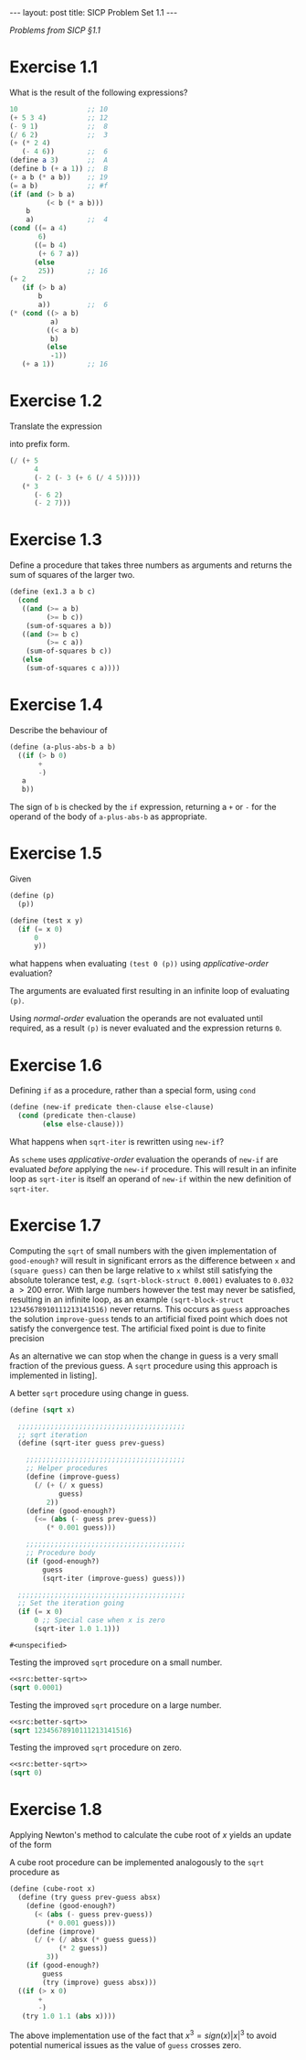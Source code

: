 #+BEGIN_EXPORT html
---
layout: post
title: SICP Problem Set 1.1
---

<script src="https://cdn.mathjax.org/mathjax/latest/MathJax.js?config=TeX-AMS-MML_HTMLorMML" type="text/javascript"></script>
#+END_EXPORT

/Problems from SICP \S1.1/

* Exercise 1.1

What is the result of the following expressions?

#+BEGIN_SRC scheme
  10                 ;; 10
  (+ 5 3 4)          ;; 12
  (- 9 1)            ;;  8
  (/ 6 2)            ;;  3
  (+ (* 2 4)
     (- 4 6))        ;;  6
  (define a 3)       ;;  A
  (define b (+ a 1)) ;;  B
  (+ a b (* a b))    ;; 19
  (= a b)            ;; #f
  (if (and (> b a)
           (< b (* a b)))
      b
      a)             ;;  4
  (cond ((= a 4)
         6)
        ((= b 4)
         (+ 6 7 a))
        (else
         25))        ;; 16
  (+ 2
     (if (> b a)
         b
         a))         ;;  6
  (* (cond ((> a b)
            a)
           ((< a b)
            b)
           (else
            -1))
     (+ a 1))        ;; 16
#+END_SRC

* Exercise 1.2

Translate the expression
\begin{equation}
  \frac{5 + 4 + \left( 2 - \left( 3 - \left( 6 + 4/5 \right) \right) \right)}{3 \left( 6 - 2 \right)
    \left( 2 - 7 \right)}
\end{equation}
into prefix form.

#+BEGIN_SRC scheme
  (/ (+ 5
        4
        (- 2 (- 3 (+ 6 (/ 4 5)))))
     (* 3
        (- 6 2)
        (- 2 7)))
#+END_SRC

* Exercise 1.3

Define a procedure that takes three numbers as arguments and returns the sum of squares of the
larger two.

#+BEGIN_SRC scheme
  (define (ex1.3 a b c)
    (cond
     ((and (>= a b)
           (>= b c))
      (sum-of-squares a b))
     ((and (>= b c)
           (>= c a))
      (sum-of-squares b c))
     (else
      (sum-of-squares c a))))
#+END_SRC

* Exercise 1.4

Describe the behaviour of

#+BEGIN_SRC scheme
  (define (a-plus-abs-b a b)
    ((if (> b 0)
         +
         -)
     a
     b))
#+END_SRC

The sign of ~b~ is checked by the ~if~ expression, returning a ~+~ or ~-~ for the operand of the body of
~a-plus-abs-b~ as appropriate.

* Exercise 1.5

Given

#+BEGIN_SRC scheme
  (define (p)
    (p))

  (define (test x y)
    (if (= x 0)
        0
        y))
#+END_SRC

what happens when evaluating ~(test 0 (p))~ using /applicative-order/ evaluation?

The arguments are evaluated first resulting in an infinite loop of evaluating ~(p)~.

Using /normal-order/ evaluation the operands are not evaluated until required, as a result ~(p)~ is
never evaluated and the expression returns ~0~.

* Exercise 1.6

Defining ~if~ as a procedure, rather than a special form, using ~cond~

#+BEGIN_SRC scheme
  (define (new-if predicate then-clause else-clause)
    (cond (predicate then-clause)
          (else else-clause)))
#+END_SRC

What happens when ~sqrt-iter~ is rewritten using ~new-if~?

As =scheme= uses /applicative-order/ evaluation the operands of ~new-if~ are evaluated /before/ applying the
~new-if~ procedure.
This will result in an infinite loop as ~sqrt-iter~ is itself an operand of ~new-if~ within the new
definition of ~sqrt-iter~.

* Exercise 1.7

Computing the ~sqrt~ of small numbers with the given implementation of ~good-enough?~ will result in
significant errors as the difference between ~x~ and ~(square guess)~ can then be large relative to ~x~
whilst still satisfying the absolute tolerance test, /e.g./ ~(sqrt-block-struct 0.0001)~ evaluates to
~0.032~ a $>200%$ error.
With large numbers however the test may never be satisfied, resulting in an infinite loop, as an
example ~(sqrt-block-struct 12345678910111213141516)~ never returns.
This occurs as ~guess~ approaches the solution ~improve-guess~ tends to an artificial fixed point which
does not satisfy the convergence test.
The artificial fixed point is due to finite precision
\begin{equation}
  \begin{split}
    y &= y \left( 1 + \varepsilon \right),\ \varepsilon \rightarrow 0 \\
    \Rightarrow y_{n+1} &= \frac{x/y_n + y_n}{2} \\
    &= \frac{y_n\left( 1 + \varepsilon \right) + y_n}{2} \\
    &= y_n ,\ \left| y^2_n - x \right| > tol \ .
  \end{split}
\end{equation}

As an alternative we can stop when the change in guess is a very small fraction of the previous
guess.
A ~sqrt~ procedure using this approach is implemented in listing\nbsp[[src:better-sqrt]].

#+CAPTION: A better ~sqrt~ procedure using change in guess.
#+NAME: src:better-sqrt
#+BEGIN_SRC scheme
  (define (sqrt x)

    ;;;;;;;;;;;;;;;;;;;;;;;;;;;;;;;;;;;;;;;;;
    ;; sqrt iteration
    (define (sqrt-iter guess prev-guess)

      ;;;;;;;;;;;;;;;;;;;;;;;;;;;;;;;;;;;;;;;
      ;; Helper procedures
      (define (improve-guess)
        (/ (+ (/ x guess)
              guess)
           2))
      (define (good-enough?)
        (<= (abs (- guess prev-guess))
           (* 0.001 guess)))

      ;;;;;;;;;;;;;;;;;;;;;;;;;;;;;;;;;;;;;;;
      ;; Procedure body
      (if (good-enough?)
          guess
          (sqrt-iter (improve-guess) guess)))

    ;;;;;;;;;;;;;;;;;;;;;;;;;;;;;;;;;;;;;;;;;
    ;; Set the iteration going
    (if (= x 0)
        0 ;; Special case when x is zero
        (sqrt-iter 1.0 1.1)))
#+END_SRC

#+RESULTS: src:better-sqrt
: #<unspecified>

#+CAPTION: Testing the improved ~sqrt~ procedure on a small number.
#+NAME: src:better-sqrt-smalltest
#+BEGIN_SRC scheme :noweb no-export :exports both
  <<src:better-sqrt>>
  (sqrt 0.0001)
#+END_SRC

#+CAPTION: Testing the improved ~sqrt~ procedure on a large number.
#+NAME: src:better-sqrt-largetest
#+BEGIN_SRC scheme :noweb no-export :exports both
  <<src:better-sqrt>>
  (sqrt 12345678910111213141516)
#+END_SRC

#+CAPTION: Testing the improved ~sqrt~ procedure on zero.
#+NAME: src:better-sqrt-zerotest
#+BEGIN_SRC scheme :noweb no-export :exports both
  <<src:better-sqrt>>
  (sqrt 0)
#+END_SRC

* Exercise 1.8

Applying Newton's method to calculate the cube root of $x$ yields an update of the form
\begin{equation}
  y_{n+1} = \frac{x/y^2_n + 2y_n}{3} \ .
\end{equation}

A cube root procedure can be implemented analogously to the ~sqrt~ procedure as
#+BEGIN_SRC scheme
  (define (cube-root x)
    (define (try guess prev-guess absx)
      (define (good-enough?)
        (< (abs (- guess prev-guess))
           (* 0.001 guess)))
      (define (improve)
        (/ (+ (/ absx (* guess guess))
              (* 2 guess))
           3))
      (if (good-enough?)
          guess
          (try (improve) guess absx)))
    ((if (> x 0)
         +
         -)
     (try 1.0 1.1 (abs x))))
#+END_SRC

The above implementation use of the fact that $x^3 = sign\left(x\right)\left|x\right|^3$ to avoid
potential numerical issues as the value of ~guess~ crosses zero.


